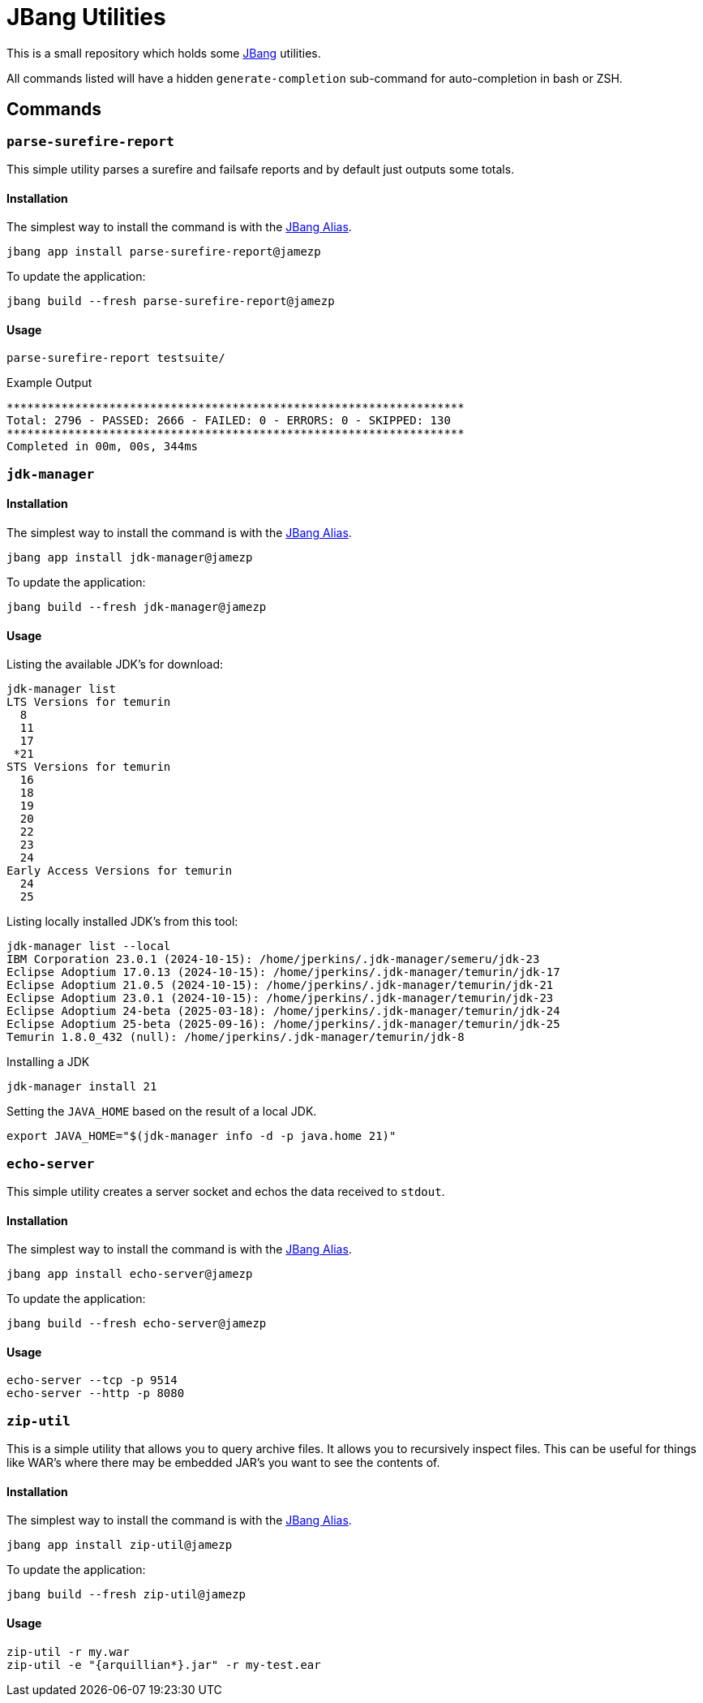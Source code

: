= JBang Utilities

This is a small repository which holds some https://jbang.dev[JBang] utilities.

All commands listed will have a hidden `generate-completion` sub-command for auto-completion in bash or ZSH.

== Commands

=== `parse-surefire-report`

This simple utility parses a surefire and failsafe reports and by default just outputs some totals.

==== Installation

The simplest way to install the command is with the https://www.jbang.dev/documentation/guide/latest/alias_catalogs.html[JBang Alias].

[source,bash]
----
jbang app install parse-surefire-report@jamezp
----

To update the application:

[source,bash]
----
jbang build --fresh parse-surefire-report@jamezp
----

==== Usage

[source,bash]
----
parse-surefire-report testsuite/
----

.Example Output
[source,bash]
----
*******************************************************************
Total: 2796 - PASSED: 2666 - FAILED: 0 - ERRORS: 0 - SKIPPED: 130
*******************************************************************
Completed in 00m, 00s, 344ms
----

=== `jdk-manager`

==== Installation

The simplest way to install the command is with the https://www.jbang.dev/documentation/guide/latest/alias_catalogs.html[JBang Alias].

[source,bash]
----
jbang app install jdk-manager@jamezp
----

To update the application:

[source,bash]
----
jbang build --fresh jdk-manager@jamezp
----

==== Usage

Listing the available JDK's for download:
[source,bash]
----
jdk-manager list
LTS Versions for temurin
  8
  11
  17
 *21
STS Versions for temurin
  16
  18
  19
  20
  22
  23
  24
Early Access Versions for temurin
  24
  25
----

Listing locally installed JDK's from this tool:
----
jdk-manager list --local
IBM Corporation 23.0.1 (2024-10-15): /home/jperkins/.jdk-manager/semeru/jdk-23
Eclipse Adoptium 17.0.13 (2024-10-15): /home/jperkins/.jdk-manager/temurin/jdk-17
Eclipse Adoptium 21.0.5 (2024-10-15): /home/jperkins/.jdk-manager/temurin/jdk-21
Eclipse Adoptium 23.0.1 (2024-10-15): /home/jperkins/.jdk-manager/temurin/jdk-23
Eclipse Adoptium 24-beta (2025-03-18): /home/jperkins/.jdk-manager/temurin/jdk-24
Eclipse Adoptium 25-beta (2025-09-16): /home/jperkins/.jdk-manager/temurin/jdk-25
Temurin 1.8.0_432 (null): /home/jperkins/.jdk-manager/temurin/jdk-8
----

Installing a JDK
[source,bash]
----
jdk-manager install 21
----

Setting the `JAVA_HOME` based on the result of a local JDK.
[source,bash]
----
export JAVA_HOME="$(jdk-manager info -d -p java.home 21)"
----

=== `echo-server`

This simple utility creates a server socket and echos the data received to `stdout`.

==== Installation

The simplest way to install the command is with the https://www.jbang.dev/documentation/guide/latest/alias_catalogs.html[JBang Alias].

[source,bash]
----
jbang app install echo-server@jamezp
----

To update the application:

[source,bash]
----
jbang build --fresh echo-server@jamezp
----

==== Usage

[source,bash]
----
echo-server --tcp -p 9514
echo-server --http -p 8080
----

=== `zip-util`

This is a simple utility that allows you to query archive files. It allows you to recursively inspect files. This can
be useful for things like WAR's where there may be embedded JAR's you want to see the contents of.

==== Installation

The simplest way to install the command is with the https://www.jbang.dev/documentation/guide/latest/alias_catalogs.html[JBang Alias].

[source,bash]
----
jbang app install zip-util@jamezp
----

To update the application:

[source,bash]
----
jbang build --fresh zip-util@jamezp
----

==== Usage

[source,bash]
----
zip-util -r my.war
zip-util -e "{arquillian*}.jar" -r my-test.ear
----